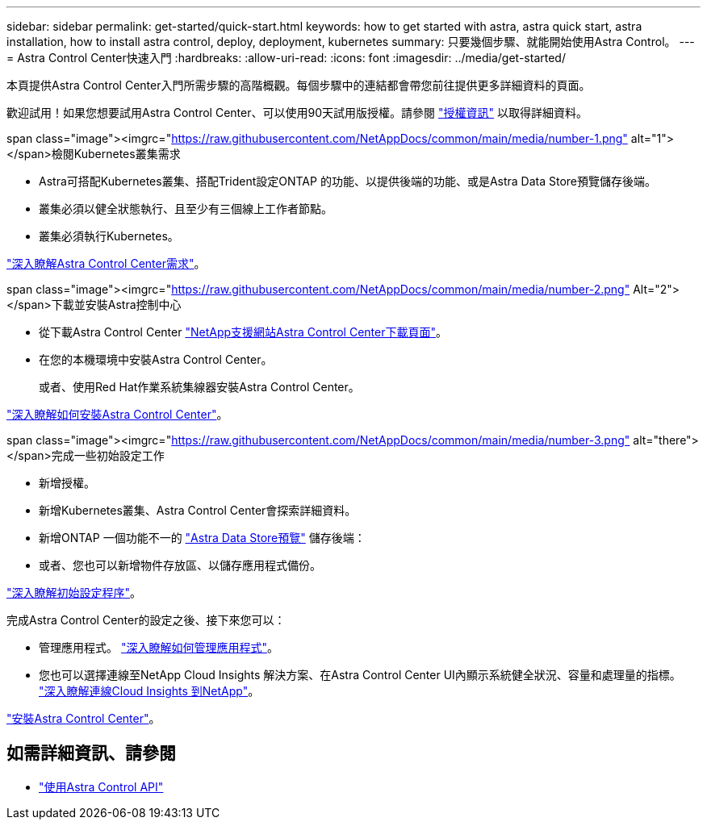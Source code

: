 ---
sidebar: sidebar 
permalink: get-started/quick-start.html 
keywords: how to get started with astra, astra quick start, astra installation, how to install astra control, deploy, deployment, kubernetes 
summary: 只要幾個步驟、就能開始使用Astra Control。 
---
= Astra Control Center快速入門
:hardbreaks:
:allow-uri-read: 
:icons: font
:imagesdir: ../media/get-started/


本頁提供Astra Control Center入門所需步驟的高階概觀。每個步驟中的連結都會帶您前往提供更多詳細資料的頁面。

歡迎試用！如果您想要試用Astra Control Center、可以使用90天試用版授權。請參閱 link:../get-started/setup_overview.html#add-a-license-for-astra-control-center["授權資訊"] 以取得詳細資料。

.span class="image"><imgrc="https://raw.githubusercontent.com/NetAppDocs/common/main/media/number-1.png"[] alt="1"></span>檢閱Kubernetes叢集需求
* Astra可搭配Kubernetes叢集、搭配Trident設定ONTAP 的功能、以提供後端的功能、或是Astra Data Store預覽儲存後端。
* 叢集必須以健全狀態執行、且至少有三個線上工作者節點。
* 叢集必須執行Kubernetes。


[role="quick-margin-para"]
link:../get-started/requirements.html["深入瞭解Astra Control Center需求"]。

.span class="image"><imgrc="https://raw.githubusercontent.com/NetAppDocs/common/main/media/number-2.png"[] Alt="2"></span>下載並安裝Astra控制中心
* 從下載Astra Control Center https://mysupport.netapp.com/site/products/all/details/astra-control-center/downloads-tab["NetApp支援網站Astra Control Center下載頁面"^]。
* 在您的本機環境中安裝Astra Control Center。
+
或者、使用Red Hat作業系統集線器安裝Astra Control Center。



[role="quick-margin-para"]
link:../get-started/install_overview.html["深入瞭解如何安裝Astra Control Center"]。

.span class="image"><imgrc="https://raw.githubusercontent.com/NetAppDocs/common/main/media/number-3.png"[] alt="there"></span>完成一些初始設定工作
* 新增授權。
* 新增Kubernetes叢集、Astra Control Center會探索詳細資料。
* 新增ONTAP 一個功能不一的 https://docs.netapp.com/us-en/astra-data-store/index.html["Astra Data Store預覽"] 儲存後端：
* 或者、您也可以新增物件存放區、以儲存應用程式備份。


[role="quick-margin-para"]
link:../get-started/setup_overview.html["深入瞭解初始設定程序"]。

[role="quick-margin-list"]
完成Astra Control Center的設定之後、接下來您可以：

* 管理應用程式。 link:../use/manage-apps.html["深入瞭解如何管理應用程式"]。
* 您也可以選擇連線至NetApp Cloud Insights 解決方案、在Astra Control Center UI內顯示系統健全狀況、容量和處理量的指標。 link:../use/monitor-protect.html["深入瞭解連線Cloud Insights 到NetApp"]。


[role="quick-margin-para"]
link:../get-started/install_overview.html["安裝Astra Control Center"]。



== 如需詳細資訊、請參閱

* https://docs.netapp.com/us-en/astra-automation/index.html["使用Astra Control API"^]

